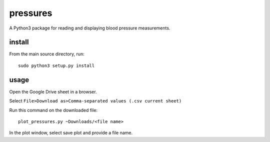 pressures
=========

A Python3 package for reading and displaying blood pressure
measurements.

install
-------

From the main source directory, run::

  sudo python3 setup.py install

usage
-----

Open the Google Drive sheet in a browser.

Select ``File>Download as>Comma-separated values (.csv current sheet)``

Run this command on the downloaded file::

  plot_pressures.py ~Downloads/<file name>

In the plot window, select save plot and provide a file name.
